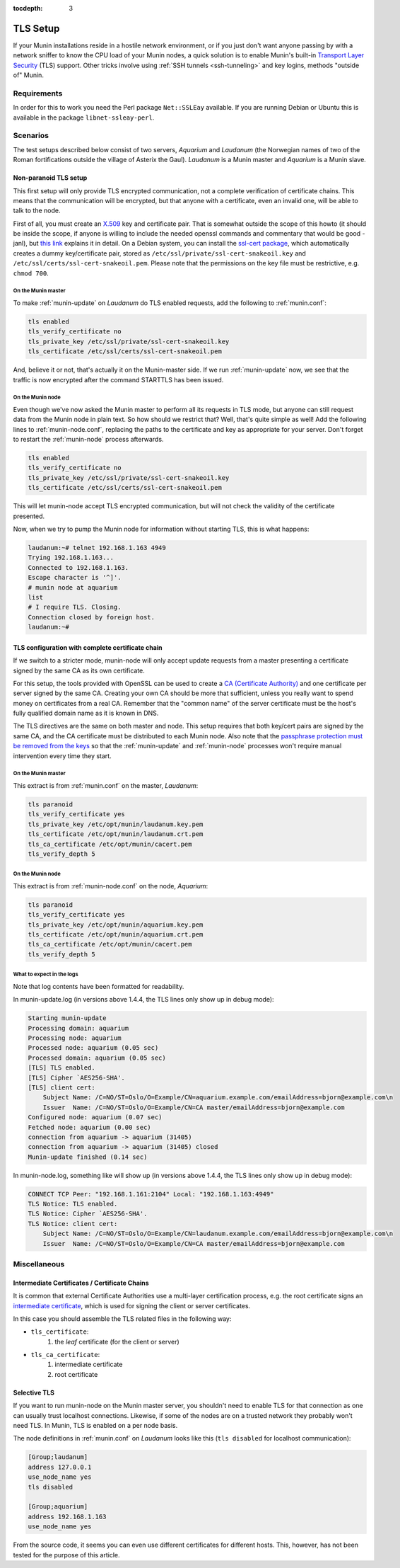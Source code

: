 :tocdepth: 3

.. _tls-setup:

=========
TLS Setup
=========

If your Munin installations reside in a hostile network environment, or if you just don't want anyone passing by with a network sniffer to know the CPU load of your Munin nodes, a quick solution is to enable Munin's built-in `Transport Layer Security <https://en.wikipedia.org/wiki/Transport_Layer_Security>`_ (TLS) support. Other tricks involve using :ref:`SSH tunnels <ssh-tunneling>` and key logins, methods "outside of" Munin.

Requirements
============

In order for this to work you need the Perl package ``Net::SSLEay`` available. If you are running Debian or Ubuntu this is available in the package ``libnet-ssleay-perl``.


Scenarios
=========

The test setups described below consist of two servers, *Aquarium* and *Laudanum* (the Norwegian names of two of the Roman fortifications outside the village of Asterix the Gaul). *Laudanum* is a Munin master and *Aquarium* is a Munin slave.


Non-paranoid TLS setup
----------------------

This first setup will only provide TLS encrypted communication, not a complete verification of certificate chains. This means that the communication will be encrypted, but that anyone with a certificate, even an invalid one, will be able to talk to the node.

First of all, you must create an `X.509 <https://en.wikipedia.org/wiki/X509>`_ key and certificate pair. That is somewhat outside the scope of this howto (it should be inside the scope, if anyone is willing to include the needed openssl commands and commentary that would be good -janl), but `this link <https://security.ncsa.uiuc.edu/research/grid-howtos/usefulopenssl.php>`_ explains it in detail. On a Debian system, you can install the `ssl-cert package <https://packages.debian.org/sid/ssl-cert>`_, which automatically creates a dummy key/certificate pair, stored as ``/etc/ssl/private/ssl-cert-snakeoil.key`` and ``/etc/ssl/certs/ssl-cert-snakeoil.pem``. Please note that the permissions on the key file must be restrictive, e.g. ``chmod 700``.

On the Munin master
'''''''''''''''''''

To make :ref:`munin-update` on *Laudanum* do TLS enabled requests, add the following to :ref:`munin.conf`:

.. code::

    tls enabled
    tls_verify_certificate no
    tls_private_key /etc/ssl/private/ssl-cert-snakeoil.key
    tls_certificate /etc/ssl/certs/ssl-cert-snakeoil.pem

And, believe it or not, that's actually it on the Munin-master side. If we run :ref:`munin-update` now, we see that the traffic is now encrypted after the command STARTTLS has been issued.

On the Munin node
'''''''''''''''''

Even though we've now asked the Munin master to perform all its requests in TLS mode, but anyone can still request data from the Munin node in plain text. So how should we restrict that? Well, that's quite simple as well! Add the following lines to :ref:`munin-node.conf`, replacing the paths to the certificate and key as appropriate for your server. Don't forget to restart the :ref:`munin-node` process afterwards.

.. code::

    tls enabled
    tls_verify_certificate no
    tls_private_key /etc/ssl/private/ssl-cert-snakeoil.key
    tls_certificate /etc/ssl/certs/ssl-cert-snakeoil.pem

This will let munin-node accept TLS encrypted communication, but will not check the validity of the certificate presented.

Now, when we try to pump the Munin node for information without starting TLS, this is what happens:

.. code-block:: bash

    laudanum:~# telnet 192.168.1.163 4949
    Trying 192.168.1.163...
    Connected to 192.168.1.163.
    Escape character is '^]'.
    # munin node at aquarium
    list
    # I require TLS. Closing.
    Connection closed by foreign host.
    laudanum:~#


TLS configuration with complete certificate chain
-------------------------------------------------

If we switch to a stricter mode, munin-node will only accept update requests from a master presenting a certificate signed by the same CA as its own certificate.

For this setup, the tools provided with OpenSSL can be used to create a `CA (Certificate Authority) <https://en.wikipedia.org/wiki/Certificate_authority>`_ and one certificate per server signed by the same CA. Creating your own CA should be more that sufficient, unless you really want to spend money on certificates from a real CA. Remember that the "common name" of the server certificate must be the host's fully qualified domain name as it is known in DNS.

The TLS directives are the same on both master and node. This setup requires that both key/cert pairs are signed by the same CA, and the CA certificate must be distributed to each Munin node. Also note that the `passphrase protection must be removed from the keys <http://www.modssl.org/docs/2.8/ssl_faq.html#ToC31>`_ so that the :ref:`munin-update` and :ref:`munin-node` processes won't require manual intervention every time they start.

On the Munin master
'''''''''''''''''''

This extract is from :ref:`munin.conf` on the master, *Laudanum*:

.. code::

    tls paranoid
    tls_verify_certificate yes
    tls_private_key /etc/opt/munin/laudanum.key.pem
    tls_certificate /etc/opt/munin/laudanum.crt.pem
    tls_ca_certificate /etc/opt/munin/cacert.pem
    tls_verify_depth 5


On the Munin node
'''''''''''''''''

This extract is from :ref:`munin-node.conf` on the node, *Aquarium*:

.. code::

    tls paranoid
    tls_verify_certificate yes
    tls_private_key /etc/opt/munin/aquarium.key.pem
    tls_certificate /etc/opt/munin/aquarium.crt.pem
    tls_ca_certificate /etc/opt/munin/cacert.pem
    tls_verify_depth 5


What to expect in the logs
''''''''''''''''''''''''''

Note that log contents have been formatted for readability.

In munin-update.log (in versions above 1.4.4, the TLS lines only show up in debug mode):

.. code::

    Starting munin-update
    Processing domain: aquarium
    Processing node: aquarium
    Processed node: aquarium (0.05 sec)
    Processed domain: aquarium (0.05 sec)
    [TLS] TLS enabled.
    [TLS] Cipher `AES256-SHA'.
    [TLS] client cert:
        Subject Name: /C=NO/ST=Oslo/O=Example/CN=aquarium.example.com/emailAddress=bjorn@example.com\n
        Issuer  Name: /C=NO/ST=Oslo/O=Example/CN=CA master/emailAddress=bjorn@example.com
    Configured node: aquarium (0.07 sec)
    Fetched node: aquarium (0.00 sec)
    connection from aquarium -> aquarium (31405)
    connection from aquarium -> aquarium (31405) closed
    Munin-update finished (0.14 sec)

In munin-node.log, something like will show up (in versions above 1.4.4, the TLS lines only show up in debug mode):

.. code::

    CONNECT TCP Peer: "192.168.1.161:2104" Local: "192.168.1.163:4949"
    TLS Notice: TLS enabled.
    TLS Notice: Cipher `AES256-SHA'.
    TLS Notice: client cert:
        Subject Name: /C=NO/ST=Oslo/O=Example/CN=laudanum.example.com/emailAddress=bjorn@example.com\n
        Issuer  Name: /C=NO/ST=Oslo/O=Example/CN=CA master/emailAddress=bjorn@example.com


Miscellaneous
=============

Intermediate Certificates / Certificate Chains
----------------------------------------------

It is common that external Certificate Authorities use a multi-layer certification process, e.g. the root certificate signs an `intermediate certificate <https://en.wikipedia.org/wiki/Public_key_certificate#Intermediate_certificate>`_, which is used for signing the client or server certificates.

In this case you should assemble the TLS related files in the following way:

* ``tls_certificate``:
    1. the *leaf* certificate (for the client or server)
* ``tls_ca_certificate``:
    1. intermediate certificate
    2. root certificate


Selective TLS
-------------

If you want to run munin-node on the Munin master server, you shouldn't need to enable TLS for that connection as one can usually trust localhost connections. Likewise, if some of the nodes are on a trusted network they probably won't need TLS. In Munin, TLS is enabled on a per node basis.

The node definitions in :ref:`munin.conf` on *Laudanum* looks like this (``tls disabled`` for localhost communication):

.. code-block:: ini

    [Group;laudanum]
    address 127.0.0.1
    use_node_name yes
    tls disabled

    [Group;aquarium]
    address 192.168.1.163
    use_node_name yes

From the source code, it seems you can even use different certificates for different hosts. This, however, has not been tested for the purpose of this article.
